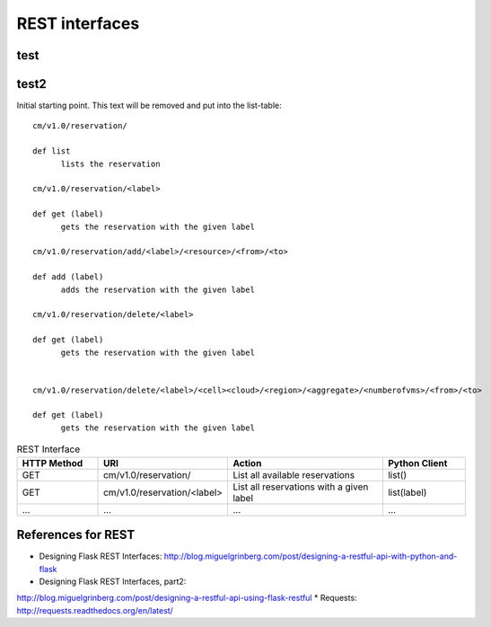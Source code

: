 
REST interfaces
==============================

test
----------------------------------------------------------------------
.. autoflask:: reservation.server:app
   :undoc-static:


test2
----------------------------------------------------------------------
.. http:get:: /users/(int:user_id)/posts/(tag)

   The posts tagged with `tag` that the user (`user_id`) wrote.

   **Example request**:

   .. sourcecode:: http

      GET /users/123/posts/web HTTP/1.1
      Host: example.com
      Accept: application/json, text/javascript

   **Example response**:

   .. sourcecode:: http

      HTTP/1.1 200 OK
      Vary: Accept
      Content-Type: text/javascript

      [
        {
          "post_id": 12345,
          "author_id": 123,
          "tags": ["server", "web"],
          "subject": "I tried Nginx"
        },
        {
          "post_id": 12346,
          "author_id": 123,
          "tags": ["html5", "standards", "web"],
          "subject": "We go to HTML 5"
        }
      ]

   :query sort: one of ``hit``, ``created-at``
   :query offset: offset number. default is 0
   :query limit: limit number. default is 30
   :reqheader Accept: the response content type depends on
                      :mailheader:`Accept` header
   :reqheader Authorization: optional OAuth token to authenticate
   :resheader Content-Type: this depends on :mailheader:`Accept`
                            header of request
   :statuscode 200: no error
   :statuscode 404: there's no user



Initial starting point. This text will be removed and put into the
list-table::

  cm/v1.0/reservation/

  def list
	lists the reservation

  cm/v1.0/reservation/<label>

  def get (label)
        gets the reservation with the given label

  cm/v1.0/reservation/add/<label>/<resource>/<from>/<to>
  
  def add (label)
        adds the reservation with the given label

  cm/v1.0/reservation/delete/<label>

  def get (label)
        gets the reservation with the given label


  cm/v1.0/reservation/delete/<label>/<cell><cloud>/<region>/<aggregate>/<numberofvms>/<from>/<to>

  def get (label)
        gets the reservation with the given label


.. list-table:: REST Interface
   :widths: 15 10 30 15
   :header-rows: 1

   * - HTTP Method
     - URI
     - Action
     - Python Client
   * - GET
     - cm/v1.0/reservation/
     - List all available reservations
     - list()
   * - GET
     - cm/v1.0/reservation/<label>
     - List all reservations with a given label
     - list(label)
   * - ...
     - ...
     - ...
     - ...
       

References for REST
----------------------------------------------------------------------

* Designing Flask REST Interfaces:
  http://blog.miguelgrinberg.com/post/designing-a-restful-api-with-python-and-flask
* Designing Flask REST Interfaces, part2:
http://blog.miguelgrinberg.com/post/designing-a-restful-api-using-flask-restful
* Requests: http://requests.readthedocs.org/en/latest/


